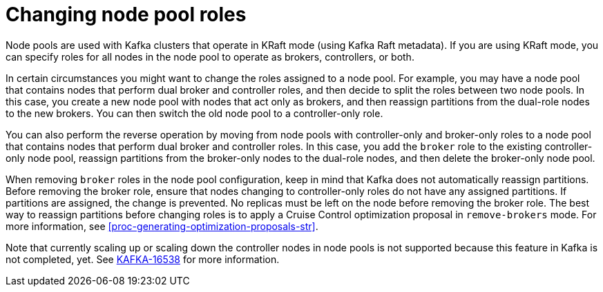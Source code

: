 // Module included in the following assemblies:
//
// assembly-config.adoc

[id='config-node-pools-roles-{context}']
= Changing node pool roles

[role="_abstract"]
Node pools are used with Kafka clusters that operate in KRaft mode (using Kafka Raft metadata).
If you are using KRaft mode, you can specify roles for all nodes in the node pool to operate as brokers, controllers, or both.

In certain circumstances you might want to change the roles assigned to a node pool.
For example, you may have a node pool that contains nodes that perform dual broker and controller roles, and then decide to split the roles between two node pools.
In this case, you create a new node pool with nodes that act only as brokers, and then reassign partitions from the dual-role nodes to the new brokers.
You can then switch the old node pool to a controller-only role.

You can also perform the reverse operation by moving from node pools with controller-only and broker-only roles to a node pool that contains nodes that perform dual broker and controller roles.
In this case, you add the `broker` role to the existing controller-only node pool, reassign partitions from the broker-only nodes to the dual-role nodes, and then delete the broker-only node pool.

When removing `broker` roles in the node pool configuration, keep in mind that Kafka does not automatically reassign partitions.
Before removing the broker role, ensure that nodes changing to controller-only roles do not have any assigned partitions. 
If partitions are assigned, the change is prevented.
No replicas must be left on the node before removing the broker role.
The best way to reassign partitions before changing roles is to apply a Cruise Control optimization proposal in `remove-brokers` mode.
For more information, see xref:proc-generating-optimization-proposals-str[].

Note that currently scaling up or scaling down the controller nodes in node pools is not supported because this feature
in Kafka is not completed, yet. See link:https://issues.apache.org/jira/browse/KAFKA-16538[KAFKA-16538] for more information.